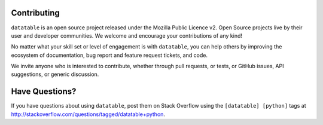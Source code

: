 
Contributing
------------

``datatable`` is an open source project released under the Mozilla Public Licence v2. Open Source projects live by their user and developer communities. We welcome and encourage your contributions of any kind!

No matter what your skill set or level of engagement is with ``datatable``, you can help others by improving the ecosystem of documentation, bug report and feature request tickets, and code.

We invite anyone who is interested to contribute, whether through pull requests, or tests, or GitHub issues, API suggestions, or generic discussion.



Have Questions?
---------------

If you have questions about using ``datatable``, post them on Stack Overflow using the ``[datatable] [python]`` tags at http://stackoverflow.com/questions/tagged/datatable+python.
